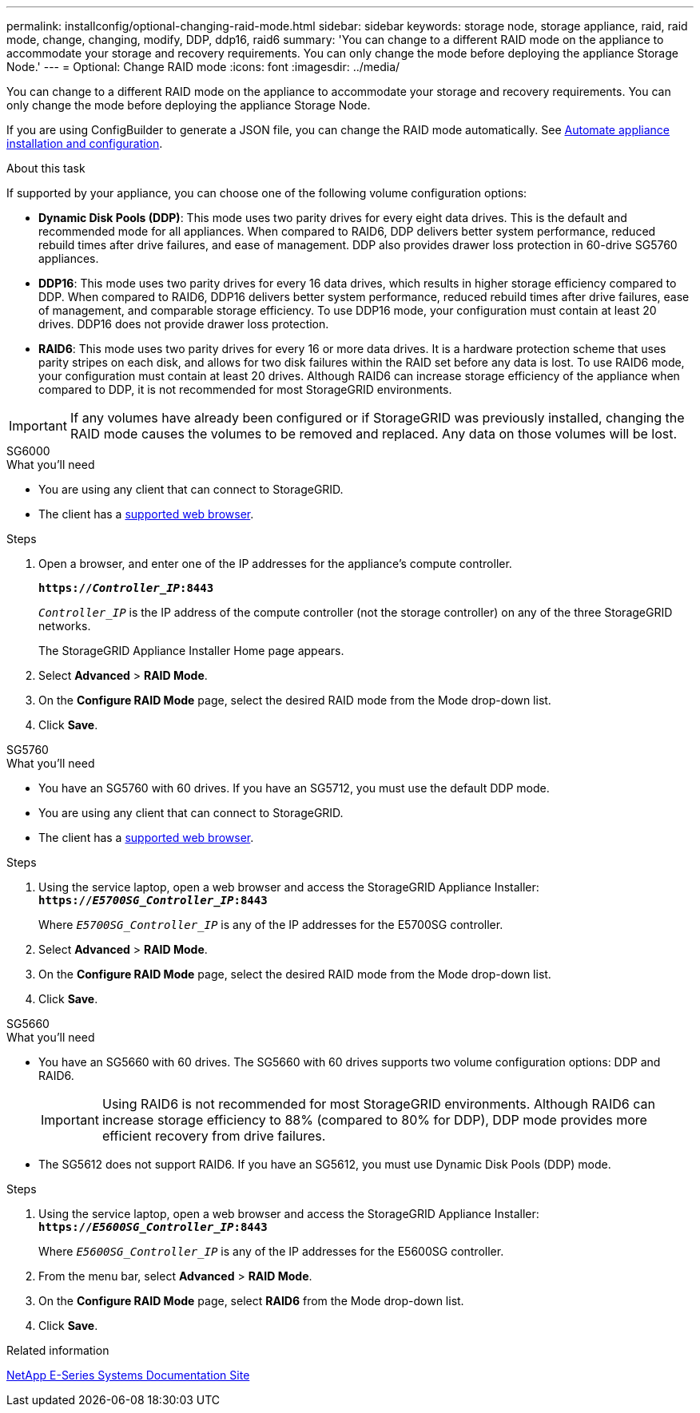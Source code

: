 ---
permalink: installconfig/optional-changing-raid-mode.html
sidebar: sidebar
keywords: storage node, storage appliance, raid, raid mode, change, changing, modify, DDP, ddp16, raid6
summary: 'You can change to a different RAID mode on the appliance to accommodate your storage and recovery requirements. You can only change the mode before deploying the appliance Storage Node.'
---
= Optional: Change RAID mode
:icons: font
:imagesdir: ../media/

[.lead]
You can change to a different RAID mode on the appliance to accommodate your storage and recovery requirements. You can only change the mode before deploying the appliance Storage Node.

If you are using ConfigBuilder to generate a JSON file, you can change the RAID mode automatically. See link:automating-appliance-installation-and-configuration.html[Automate appliance installation and configuration].

.About this task

If supported by your appliance, you can choose one of the following volume configuration options:

* *Dynamic Disk Pools (DDP)*: This mode uses two parity drives for every eight data drives. This is the default and recommended mode for all appliances. When compared to RAID6, DDP delivers better system performance, reduced rebuild times after drive failures, and ease of management. DDP also provides drawer loss protection in 60-drive SG5760 appliances.
* *DDP16*: This mode uses two parity drives for every 16 data drives, which results in higher storage efficiency compared to DDP. When compared to RAID6, DDP16 delivers better system performance, reduced rebuild times after drive failures, ease of management, and comparable storage efficiency. To use DDP16 mode, your configuration must contain at least 20 drives. DDP16 does not provide drawer loss protection.
* *RAID6*: This mode uses two parity drives for every 16 or more data drives. It is a hardware protection scheme that uses parity stripes on each disk, and allows for two disk failures within the RAID set before any data is lost. To use RAID6 mode, your configuration must contain at least 20 drives. Although RAID6 can increase storage efficiency of the appliance when compared to DDP, it is not recommended for most StorageGRID environments.

IMPORTANT: If any volumes have already been configured or if StorageGRID was previously installed, changing the RAID mode causes the volumes to be removed and replaced. Any data on those volumes will be lost.

[role="tabbed-block"]
====
.SG6000
--
.What you'll need

* You are using any client that can connect to StorageGRID.
* The client has a  link:../admin/web-browser-requirements.html[supported web browser].

.Steps

. Open a browser, and enter one of the IP addresses for the appliance's compute controller.
+
`*https://_Controller_IP_:8443*`
+
`_Controller_IP_` is the IP address of the compute controller (not the storage controller) on any of the three StorageGRID networks.
+
The StorageGRID Appliance Installer Home page appears.

. Select *Advanced* > *RAID Mode*.
. On the *Configure RAID Mode* page, select the desired RAID mode from the Mode drop-down list.
. Click *Save*.
--

.SG5760
--
.What you'll need

* You have an SG5760 with 60 drives. If you have an SG5712, you must use the default DDP mode.
* You are using any client that can connect to StorageGRID.
* The client has a link:../admin/web-browser-requirements.html[supported web browser].

.Steps

. Using the service laptop, open a web browser and access the StorageGRID Appliance Installer: +
`*https://_E5700SG_Controller_IP_:8443*`
+
Where `_E5700SG_Controller_IP_` is any of the IP addresses for the E5700SG controller.

. Select *Advanced* > *RAID Mode*.
. On the *Configure RAID Mode* page, select the desired RAID mode from the Mode drop-down list.
. Click *Save*.
--

.SG5660
--
.What you'll need

* You have an SG5660 with 60 drives. The SG5660 with 60 drives supports two volume configuration options: DDP and RAID6.
+
IMPORTANT: Using RAID6 is not recommended for most StorageGRID environments. Although RAID6 can increase storage efficiency to 88% (compared to 80% for DDP), DDP mode provides more efficient recovery from drive failures.
* The SG5612 does not support RAID6. If you have an SG5612, you must use Dynamic Disk Pools (DDP) mode.

.Steps

. Using the service laptop, open a web browser and access the StorageGRID Appliance Installer: +
`*https://_E5600SG_Controller_IP_:8443*`
+
Where `_E5600SG_Controller_IP_` is any of the IP addresses for the E5600SG controller.

. From the menu bar, select *Advanced* > *RAID Mode*.
. On the *Configure RAID Mode* page, select *RAID6* from the Mode drop-down list.
. Click *Save*.
--
====

.Related information

http://mysupport.netapp.com/info/web/ECMP1658252.html[NetApp E-Series Systems Documentation Site^]
